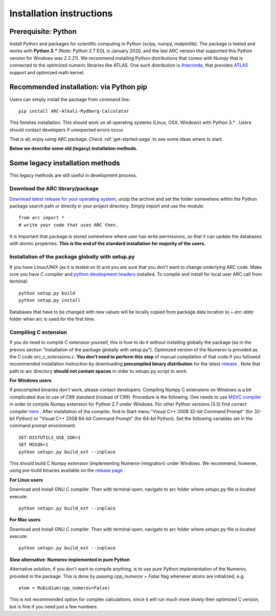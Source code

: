 #########################
Installation instructions
#########################

********************
Prerequisite: Python
********************

Install Python and packages for scientific computing in Python (scipy, numpy, matplotlib).
The package is tested and works with **Python 3.*** (Note: Python 2.7 EOL is
January 2020, and the last ARC version that supported this Python version for
Windows was 2.2.21).
We recommend installing Python distributions that comes with Numpy that is
connected to the optimized numeric libraries like ATLAS. One such distribution
is `Anaconda <https://www.anaconda.com/distribution/>`_, that provides
`ATLAS <https://anaconda.org/anaconda/atlas>`_ support and optimized math kernel.

****************************************
Recommended installation: via Python pip
****************************************

Users can simply install the package from command line::

    pip install ARC-Alkali-Rydberg-Calculator

This finishes installation.
This should work on all operating systems (Linux, OSX, Windows) with
Python 3.* .
Users should contact developers if unexpected errors occur.

That is all, enjoy using ARC package. Check :ref:`get-started-page` to see some ideas where to start.

**Below we describe some old (legacy) installation methods.**

********************************
Some legacy installation methods
********************************

This legacy methods are still useful in development process.

Download the ARC library/package
--------------------------------

`Download latest release for your operating system <https://github.com/nikolasibalic/ARC-Alkali-Rydberg-Calculator/releases>`_, unzip the archive and set the folder somewhere within the Python package search path or directly in your project directory. Simply import and use the module::

    from arc import *
    # write your code that uses ARC then.

It is important that package is stored somewhere where user has write permissions, so that it can update the databases with atomic properties. **This is the end of the standard installation for majority of the users.**


Installation of the package globally with setup.py
--------------------------------------------------

If you have Linux/UNIX (as it is tested on it) and you are sure that you don't want to change underlying ARC code.
Make sure you have C compiler and `python development headers <https://anaconda.org/StatisKit/python-dev>`_ installed. To compile and install for local user ARC call from terminal::

    python setup.py build
    python setup.py install

Databases that have to be changed with new values will be locally copied from package data location to `~.arc-data` folder when arc is used for the first time.

Compiling C extension
----------------------

If you do need to compile C extension yourself, this is how to do it without
installing globally the package (as in the previos section
"Installation of the package globally with setup.py").
Optimized version of the Numerov is provided as the C code `arc_c_extensions.c`.
**You don't need to perform this step** of manual compilation of that code if you
followed recommended installation instruction by downloading **precompiled
binary distribution** for the latest `release <https://github.com/nikolasibalic/ARC-Alkali-Rydberg-Calculator/releases>`_ .
Note that path to arc directory **should not contain spaces** in order
to setupc.py script to work.

**For Windows users**

If precompiled binaries don't work, please contact developers. Compiling Numpy C
extensions on Windows is a bit complicated due to use of C89 standard (instead of C99). Procedure is the following.
One needs to use `MSVC compiler <http://www.microsoft.com/en-us/download/details.aspx?id=44266>`_
in order to compile Numpy extension for Python 2.7 under Windows. For other
Python versions (3.5) find correct compiler `here <https://www.scipy.org/scipylib/building/windows.html#microsoft-visual-c-msvc>`_ .
After installation of the compiler, find in Start menu "Visual C++ 2008 32-bit Command Prompt"
(for 32-bit Python) or "Visual C++ 2008 64-bit Command Prompt" (for 64-bit Python).
Set the following variables set in the command prompt environment::

  SET DISTUTILS_USE_SDK=1
  SET MSSdk=1
  python setupc.py build_ext --inplace

This should build C Numpy extension (implementing Numerov integration)
under Windows. We recommend, however, using
pre-build binaries available on the `release page <https://github.com/nikolasibalic/ARC-Alkali-Rydberg-Calculator/releases>`_ .

**For Linux users**

Download and install GNU C compiler. Then with terminal open, navigate to arc folder where `setupc.py` file is located execute::

    python setupc.py build_ext --inplace


**For Mac users**

Download and install GNU C compiler. Then with terminal open, navigate to arc folder where `setupc.py` file is located execute::

    python setupc.py build_ext --inplace

**Slow alternative: Numerov implemented in pure Python**

Alternative solution, if you don't want to compile anything, is to use pure Python implementation of the Numerov, provided in the package. This is done by passing `cpp_numerov = False` flag whenever atoms are initialized, e.g::

    atom = Rubidium(cpp_numerov=False)

This is not recommended option for complex calculations, since it will run much more slowly then optimized C version, but is fine if you need just a few numbers.
